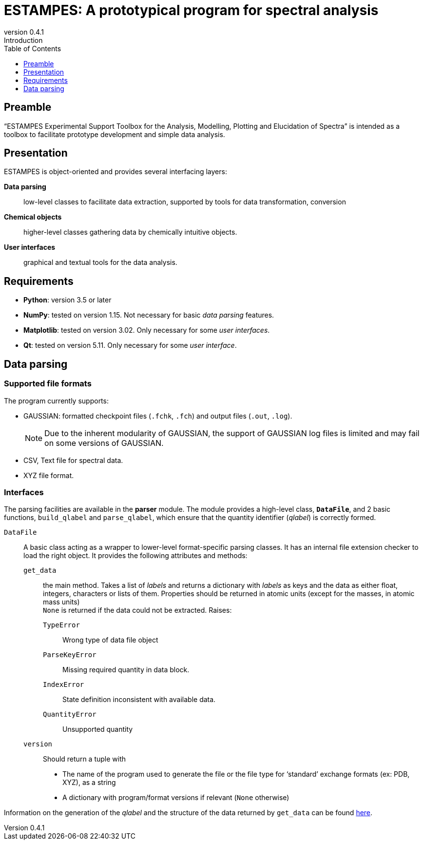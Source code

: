 = ESTAMPES: A prototypical program for spectral analysis
:email: julien.bloino@sns.it
:revnumber: 0.4.1
:revremark: Introduction
:toc: left
:toclevels: 1
:icons: font
:stem:
:pygments-style: native

:Gaussian: pass:q[G[small]##AUSSIAN##]
:Estampes: pass:q[E[small]##STAMPES##]


== Preamble

"`{Estampes} Experimental Support Toolbox for the Analysis, Modelling, Plotting and Elucidation of Spectra`" is intended as a toolbox to facilitate prototype development and simple data analysis.


== Presentation

{Estampes} is object-oriented and provides several interfacing layers:

*Data parsing*::
    low-level classes to facilitate data extraction, supported by tools for data transformation, conversion
*Chemical objects*::
    higher-level classes gathering data by chemically intuitive objects.
*User interfaces*::
    graphical and textual tools for the data analysis.


== Requirements

* *Python*:
    version 3.5 or later
* *NumPy*:
    tested on version 1.15.
    Not necessary for basic _data parsing_ features.
* *Matplotlib*:
    tested on version 3.02.
    Only necessary for some _user interfaces_.
* *Qt*:
    tested on version 5.11.
    Only necessary for some _user interface_.


== Data parsing


=== Supported file formats

The program currently supports:

* {Gaussian}: formatted checkpoint files (`.fchk`, `.fch`) and output files (`.out`, `.log`).
+
--
NOTE: Due to the inherent modularity of {Gaussian}, the support of {Gaussian} log files is limited and may fail on some versions of {Gaussian}.
--
* CSV, Text file for spectral data.
* XYZ file format.


=== Interfaces

The parsing facilities are available in the *parser* module.
The module provides a high-level class, *`DataFile`*, and 2 basic functions, `build_qlabel` and `parse_qlabel`, which ensure that the quantity identifier (_qlabel_) is correctly formed.

`DataFile`::
    A basic class acting as a wrapper to lower-level format-specific parsing classes.
    It has an internal file extension checker to load the right object.
    It provides the following attributes and methods:
    `get_data`:::
        the main method.
        Takes a list of _labels_ and returns a dictionary with _labels_ as keys and the data as either float, integers, characters or lists of them.
        Properties should be returned in atomic units (except for the masses, in atomic mass units) +
        `None` is returned if the data could not be extracted.
        Raises:
        `TypeError`::::
            Wrong type of data file object
        `ParseKeyError`::::
            Missing required quantity in data block.
        `IndexError`::::
            State definition inconsistent with available data.
        `QuantityError`::::
            Unsupported quantity
    `version`:::
        Should return a tuple with

        * The name of the program used to generate the file or the file type for '`standard`' exchange formats (ex: PDB, XYZ), as a string
        * A dictionary with program/format versions if relevant (`None` otherwise)

Information on the generation of the _qlabel_ and the structure of the data returned by `get_data` can be found link:data_format.html[here].